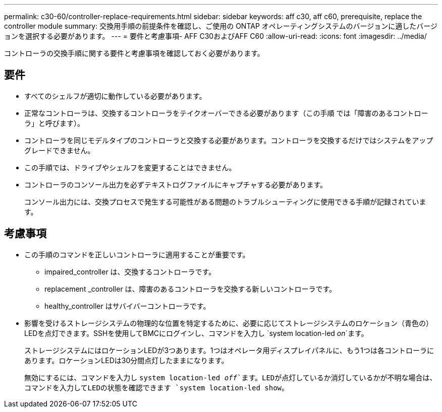 ---
permalink: c30-60/controller-replace-requirements.html 
sidebar: sidebar 
keywords: aff c30, aff c60, prerequisite, replace the controller module 
summary: 交換用手順の前提条件を確認し、ご使用の ONTAP オペレーティングシステムのバージョンに適したバージョンを選択する必要があります。 
---
= 要件と考慮事項- AFF C30およびAFF C60
:allow-uri-read: 
:icons: font
:imagesdir: ../media/


[role="lead"]
コントローラの交換手順に関する要件と考慮事項を確認しておく必要があります。



== 要件

* すべてのシェルフが適切に動作している必要があります。
* 正常なコントローラは、交換するコントローラをテイクオーバーできる必要があります（この手順 では「障害のあるコントローラ」と呼びます）。
* コントローラを同じモデルタイプのコントローラと交換する必要があります。コントローラを交換するだけではシステムをアップグレードできません。
* この手順では、ドライブやシェルフを変更することはできません。
* コントローラのコンソール出力を必ずテキストログファイルにキャプチャする必要があります。
+
コンソール出力には、交換プロセスで発生する可能性がある問題のトラブルシューティングに使用できる手順が記録されています。





== 考慮事項

* この手順のコマンドを正しいコントローラに適用することが重要です。
+
** impaired_controller は、交換するコントローラです。
** replacement _controller は、障害のあるコントローラを交換する新しいコントローラです。
** healthy_controller はサバイバーコントローラです。


* 影響を受けるストレージシステムの物理的な位置を特定するために、必要に応じてストレージシステムのロケーション（青色の）LEDを点灯できます。SSHを使用してBMCにログインし、コマンドを入力し `system location-led _on_`ます。
+
ストレージシステムにはロケーションLEDが3つあります。1つはオペレータ用ディスプレイパネルに、もう1つは各コントローラにあります。ロケーションLEDは30分間点灯したままになります。

+
無効にするには、コマンドを入力し `system location-led _off_`ます。LEDが点灯しているか消灯しているかが不明な場合は、コマンドを入力してLEDの状態を確認できます `system location-led show`。


